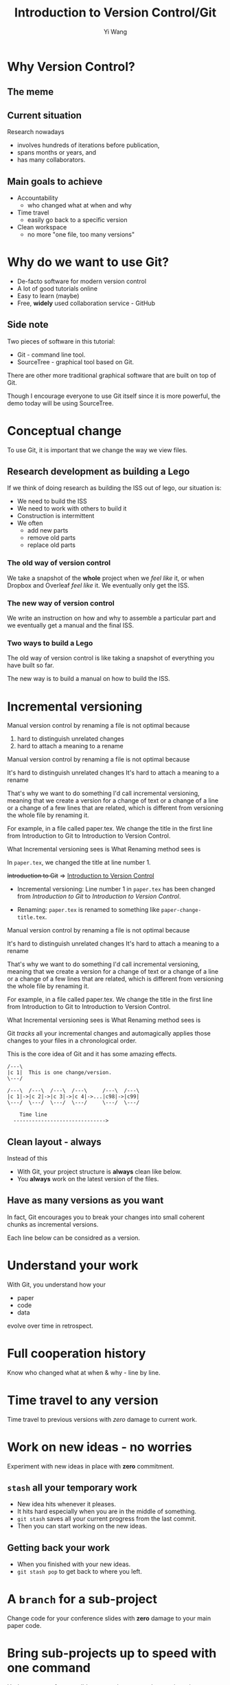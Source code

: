 #+Title: Introduction to Version Control/Git
#+Author: Yi Wang
#+Email: wangy95@qut.edu.au
#+REVEAL_INIT_OPTIONS: width:1200, height:800, margin: 0.1, minScale:0.2, maxScale:2.5, transition:'slide', slideNumber:true
#+OPTIONS: toc:nil
#+REVEAL_REVEAL_JS_VERSION: 4
#+REVEAL_ROOT: https://cdn.jsdelivr.net/npm/reveal.js
#+REVEAL_THEME: black
#+REVEAL_HLEVEL: 2
#+REVEAL_HEAD_PREAMBLE: <meta name="description" content="Git Introduction.">
#+REVEAL_POSTAMBLE: <p> Created by Yi Wang. </p>
#+REVEAL_EXTRA_JS:  { src: './image-size.js' }
#+REVEAL_EXTRA_CSS: ./styles.css
* Why Version Control?
:LOGBOOK:
CLOCK: [2020-07-01 Wed 20:20]--[2020-07-01 Wed 20:24] =>  0:04
:END:
** The meme

[[file:version control meme.png]]
** Current situation
:LOGBOOK:
CLOCK: [2020-07-01 Wed 20:24]--[2020-07-01 Wed 20:27] =>  0:03
:END:
Research nowadays
#+ATTR_REVEAL: :frag (appear)
- involves hundreds of iterations before publication,
- spans months or years, and
- has many collaborators.
** Main goals to achieve
:LOGBOOK:
CLOCK: [2020-07-20 Mon 13:40]--[2020-07-20 Mon 13:43] =>  0:03
:END:
#+ATTR_REVEAL: :frag (appear)
- Accountability
  - who changed what at when and why
- Time travel
  - easily go back to a specific version
- Clean workspace
  - no more "one file, too many versions"
** Problem                                                        :noexport:
:LOGBOOK:
CLOCK: [2020-07-01 Wed 20:39]--[2020-07-01 Wed 20:57] =>  0:18
:END:
Given the situation, it is extremly hard, it not impossible, to achieve the following:

#+ATTR_REVEAL: :frag (appear)
- *Traceability - know how the document/project evolved over time.
- *Identifiability - track what changed by whom at when and why.
- *Clarity - multiple versions of documents can be distinguished.
- *Duplicate reduction - out-of-date and misleading copies can be safely destroyed, leaving definitive versions only.
- *Error reduction - users are less likely to access confilict document versions.
- Accident prevention - make it impossible for users to destroy a project/file.
(* Taken from: [[https://www2.le.ac.uk/services/research-data/old-2019-12-11/organise-data/version-control#:~:text=Benefits,may%20not%20be%20immediately%20apparent][Leicester University]].)
** Solution                                                       :noexport:
:LOGBOOK:
CLOCK: [2020-07-01 Wed 21:02]--[2020-07-01 Wed 21:06] =>  0:04
:END:
/Incidentally/, modern Version Control checks all those points.
- [X] Traceability
- [X] Identifiability
- [X] Clarity
- [X] Duplicate reduction
- [X] Error reduction
- [X] Accident prevention
* Why do we want to use Git?
:LOGBOOK:
CLOCK: [2020-07-20 Mon 13:43]--[2020-07-20 Mon 13:47] =>  0:04
CLOCK: [2020-07-01 Wed 21:55]--[2020-07-01 Wed 22:10] =>  0:15
:END:
#+ATTR_REVEAL: :frag (appear)
- De-facto software for modern version control
- A lot of good tutorials online
- Easy to learn (maybe)
- Free, *widely* used collaboration service - GitHub

** Side note
Two pieces of software in this tutorial:
- Git - command line tool.
- SourceTree - graphical tool based on Git.

#+begin_notes
There are other more traditional graphical software that are built on top of Git.

Though I encourage everyone to use Git itself since it is more powerful, 
the demo today will be using SourceTree.
#+end_notes
* Conceptual change
:LOGBOOK:
CLOCK: [2020-07-20 Mon 13:48]--[2020-07-20 Mon 13:48] =>  0:00
:END:
To use Git, it is important that we change the way we view files.
** Research development as building a Lego
:LOGBOOK:
CLOCK: [2020-07-20 Mon 11:49]--[2020-07-20 Mon 11:52] =>  0:03
:END:
If we think of doing research as building the ISS out of lego, our situation is:
- We need to build the ISS
- We need to work with others to build it
- Construction is intermittent
- We often
  - add new parts
  - remove old parts
  - replace old parts

*** The old way of version control
:LOGBOOK:
CLOCK: [2020-07-20 Mon 11:52]--[2020-07-20 Mon 11:54] =>  0:02
:END:
We take a snapshot of the *whole* project when we /feel like/ it, or when Dropbox and Overleaf /feel like/ it. 
We eventually only get the ISS.
[[file:iss.jpg]]

*** The new way of version control
:LOGBOOK:
CLOCK: [2020-07-20 Mon 11:54]--[2020-07-20 Mon 11:57] =>  0:03
:END:
We write an instruction on how and why to assemble a particular part
and we eventually get a manual and the final ISS.
[[file:iss-manual.jpg]]
*** Two ways to build a Lego
:LOGBOOK:
CLOCK: [2020-07-20 Mon 11:42]--[2020-07-20 Mon 11:46] =>  0:04
:END:
#+BEGIN_EXPORT html
<p class="two-col">
The old way of version control is like taking a snapshot of everything you have built so far.
<img src="iss.jpg" />
</p>
#+END_EXPORT
#+BEGIN_EXPORT html
<p class="two-col">
The new way is to build a manual on how to build the ISS.
<img src="iss-manual.jpg" />
</p>
#+END_EXPORT
* Incremental versioning 
:LOGBOOK:
CLOCK: [2020-07-01 Wed 23:20]--[2020-07-01 Wed 23:28] =>  0:08
CLOCK: [2020-07-01 Wed 22:56]--[2020-07-01 Wed 23:16] =>  0:20
CLOCK: [2020-06-29 Mon 18:37]--[2020-06-29 Mon 18:38] =>  0:01
CLOCK: [2020-06-29 Mon 11:45]--[2020-06-29 Mon 11:50] =>  0:05
:END:
Manual version control by renaming a file is not optimal because

#+ATTR_REVEAL: :frag (appear)
1. hard to distinguish unrelated changes
2. hard to attach a meaning to a rename

#+begin_notes
Manual version control by renaming a file is not optimal because

It's hard to distinguish unrelated changes
It's hard to attach a meaning to a rename

That's why we want to do something I'd call incremental versioning,
meaning that we create a version for a change of text or a change of a line or
a change of a few lines that are related, which is different from versioning the whole file by renaming it.

For example, in a file called paper.tex.
We change the title in the first line from Introduction to Git to Introduction to Version Control.

What Incremental versioning sees is
What Renaming method sees is
#+end_notes
#+REVEAL: split
In ~paper.tex~, we changed the title at line number 1.

+Introduction to Git+ 
=>
_Introduction to Version Control_

- Incremental versioning: Line number 1 in ~paper.tex~ has been changed from /Introduction to Git/ to /Introduction to Version Control/.

- Renaming: ~paper.tex~ is renamed to something like ~paper-change-title.tex~.
#+begin_notes
Manual version control by renaming a file is not optimal because

It's hard to distinguish unrelated changes
It's hard to attach a meaning to a rename

That's why we want to do something I'd call incremental versioning,
meaning that we create a version for a change of text or a change of a line or
a change of a few lines that are related, which is different from versioning the whole file by renaming it.

For example, in a file called paper.tex.
We change the title in the first line from Introduction to Git to Introduction to Version Control.

What Incremental versioning sees is
What Renaming method sees is
#+end_notes

#+REVEAL: split
Git /tracks/ all your incremental changes and automagically applies those changes to your files in a chronological order.

This is the core idea of Git and it has some amazing effects.

#+BEGIN_SRC ditaa :file incremental changes.png :cmdline -r -s 2 
  /---\
  |c 1|  This is one change/version.
  \---/

  /---\  /---\  /---\  /---\     /---\  /---\
  |c 1|->|c 2|->|c 3|->|c 4|->...|c98|->|c99|
  \---/  \---/  \---/  \---/     \---/  \---/

      Time line
    ------------------------------>
#+END_SRC
** Clean layout - always
:LOGBOOK:
CLOCK: [2020-07-01 Wed 15:39]--[2020-07-01 Wed 16:15] =>  0:36
CLOCK: [2020-06-29 Mon 18:31]--[2020-06-29 Mon 18:36] =>  0:05
:END:
Instead of this
[[file:mesy%20folder.png]]
#+REVEAL: split
- With Git, your project structure is *always* clean like below.
- You *always* work on the latest version of the files.
  
[[file:clean%20structure.png]]
** Have as many versions as you want
:LOGBOOK:
CLOCK: [2020-06-29 Mon 18:36]--[2020-06-29 Mon 18:37] =>  0:01
:END:
In fact, Git encourages you to break your changes into small coherent chunks
as incremental versions.

Each line below can be considred as a version.

[[file:incremental versioning.jpg]]
* Understand your work
:LOGBOOK:
CLOCK: [2020-06-29 Mon 18:38]--[2020-06-29 Mon 18:58] =>  0:20
:END:
With Git, you understand how your 
- paper
- code
- data
evolve over time in retrospect.
* Full cooperation history

[[file:git-blame.png]]

Know who changed what at when & why - line by line.

[[file:cooperation history.png]]
* Time travel to any version
:LOGBOOK:
CLOCK: [2020-06-29 Mon 19:06]--[2020-06-29 Mon 19:20] =>  0:14
:END:
Time travel to previous versions with /zero/ damage to current work.
* Work on new ideas - no worries
:LOGBOOK:
CLOCK: [2020-06-29 Mon 19:27]--[2020-06-29 Mon 19:35] =>  0:08
:END:
Experiment with new ideas in place with *zero* commitment.

** ~stash~ all your temporary work
#+ATTR_REVEAL: :frag (appear)
- New idea hits whenever it pleases.
- It hits hard especially when you are in the middle of something.
- ~git stash~ saves all your current progress from the last commit.
- Then you can start working on the new ideas.

** Getting back your work
#+ATTR_REVEAL: :frag (appear)
- When you finished with your new ideas.
- ~git stash pop~ to get back to where you left.

* A ~branch~ for a sub-project
Change code for your conference slides with *zero* damage to your main paper code.

[[file:branches.png]]
* Bring sub-projects up to speed with one command
:LOGBOOK:
CLOCK: [2020-06-30 Tue 11:48]--[2020-06-30 Tue 11:53] =>  0:05
CLOCK: [2020-06-29 Mon 20:06]--[2020-06-29 Mon 20:10] =>  0:04
:END:
Update your conference slides to use the newest changes in main paper, with *zero* manual check-copy-paste.

#+REVEAL: split
#+BEGIN_SRC ditaa :file git-rebase-branch.png :cmdline -r -s 2 

/-\  /-\  /-\  /-\
|c|->|c|->|c|->|c|     master branch (main paper)
\-/  \-/  \-/  \-/
                |
                |   /---\  /---\
                +-->|cb |->|cb |     conference branch
                    \---/  \---/
#+END_SRC

#+REVEAL: split
#+BEGIN_SRC ditaa :file git-rebase-before.png :cmdline -r -s 2 

/-\  /-\  /-\  /-\  /-------------\  /-------------\
|c|->|c|->|c|->|c|->|updated data |->|updated code |     master branch (main paper)
\-/  \-/  \-/  \-/  \-------------/  \-------------/
                |
                |   /---\  /---\
                +-->|cb |->|cb |    conference branch
                    \---/  \---/
#+END_SRC


#+REVEAL: split

#+BEGIN_SRC ditaa :file git-rebase-after.png :cmdline -r -s 2 


/-\  /-\  /-\  /-\  /-------------\  /-------------\
|c|->|c|->|c|->|c|->|updated data |->|updated code |     master branch (main paper)
\-/  \-/  \-/  \-/  \-------------/  \-------------/
                                            |
                                            |   /---\  /---\
                                            +-->|cb |->|cb |     conference branch
                                                \---/  \---/
#+END_SRC

* Collaborate like never before
This is an advanced option and requires everyone in the team to use Git.


* Clock time                                                       :noexport:

:LOGBOOK:
CLOCK: [2020-07-20 Mon 13:32]--[2020-07-20 Mon 13:40] =>  0:08
CLOCK: [2020-07-15 Wed 20:23]--[2020-07-15 Wed 20:24] =>  0:01
CLOCK: [2020-06-29 Mon 18:22]--[2020-06-29 Mon 18:30] =>  0:08
CLOCK: [2020-06-27 Sat 22:26]--[2020-06-27 Sat 22:50] =>  0:24
CLOCK: [2020-06-27 Sat 22:07]--[2020-06-27 Sat 22:18] =>  0:11
:END:


* Abstract                                                         :noexport:
:LOGBOOK:
CLOCK: [2020-07-15 Wed 20:24]--[2020-07-15 Wed 20:28] =>  0:04
:END:
** Tittle
Git for easier, better and more robust research
** Name of author(s)
Yi Wang
** Abstract 
:LOGBOOK:
CLOCK: [2020-07-18 Sat 08:21]--[2020-07-18 Sat 09:00] =>  0:39
CLOCK: [2020-07-17 Fri 15:00]--[2020-07-17 Fri 15:00] =>  0:00
CLOCK: [2020-07-15 Wed 20:38]--[2020-07-15 Wed 21:00] =>  0:22
:END:

In this seminar, I will introduce a battle-tested version control software, Git, to resolve frustrating problems arising from increasingly complex research activities. 

Tools like Dropbox and Overleaf provide a certain level of version control, but fail to properly track *all* changes made during research development, and eventually no one knows who changed which part of the paper, when that change occurred, and why that change was necessary in the first place.

The workspace is cluttered, too. We need to constantly clean up our folders and files or we will end up with "One file, many versions".

Finally, sometimes missing a dollar sign could break LaTeX and hours are spent to locate the issue.

Luckily, Git and a little creative thinking could resolve these problems and bring many more benefits to your research!

Git offers (1) line-by-line change-tracking with information on author, datetime stamp and notes for the change, (2) clean workspace that hides many versions of a file behind the scene, (3) time-travel ability to change the state of the whole project back to a certain version that you choose. Git could easily be applied to control text files such as LaTeX and do file, and with some trade-off, it can control any file.

